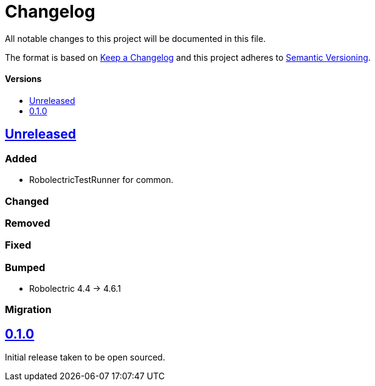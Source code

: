 = Changelog
:toc: macro
:toclevels: 1
:toc-title:

All notable changes to this project will be documented in this file.

The format is based on http://keepachangelog.com/en/1.0.0/[Keep a Changelog]
and this project adheres to http://semver.org/spec/v2.0.0.html[Semantic Versioning].

[discrete]
==== Versions
toc::[]

== https://github.com/d4l-data4life/hc-test-util-sdk-kmp/compare/0.1.0...main[Unreleased]

=== Added

* RobolectricTestRunner for common.

=== Changed

=== Removed

=== Fixed

=== Bumped

* Robolectric 4.4 -> 4.6.1

=== Migration


== https://github.com/d4l-data4life/hc-test-util-sdk-kmp/compare/v0.1.0[0.1.0]

Initial release taken to be open sourced.
